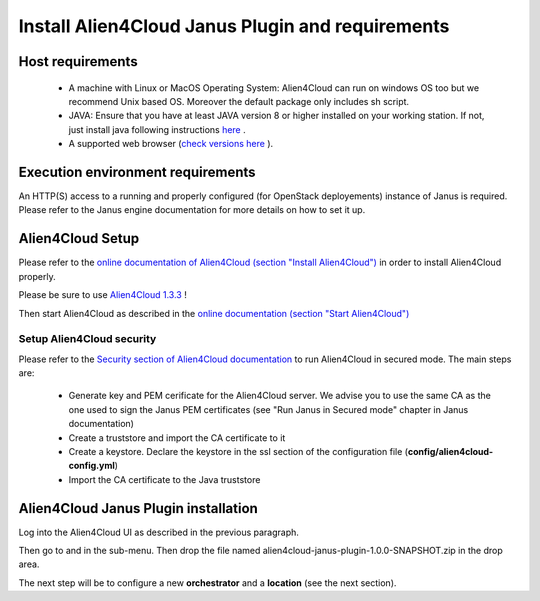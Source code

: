 Install Alien4Cloud Janus Plugin and requirements
=================================================

Host requirements
-----------------

  * A machine with Linux or MacOS Operating System: Alien4Cloud can run on windows OS too but we recommend Unix based OS. Moreover the default package only includes sh script.
  * JAVA: Ensure that you have at least JAVA version 8 or higher installed on your working station. If not, just install java following instructions `here <https://www.java.com/fr/download/manual.jsp>`_ .
  * A supported web browser (`check versions here <http://alien4cloud.github.io/#/documentation/1.3.0/admin_guide/supported_platforms.html>`_ ).

Execution environment requirements
----------------------------------

An HTTP(S) access to a running and properly configured (for OpenStack deployements) instance of Janus is required. Please refer to the Janus engine documentation for more details on how to set it up.

Alien4Cloud Setup
-----------------

Please refer to the `online documentation of Alien4Cloud (section "Install Alien4Cloud") <http://alien4cloud.github.io/#/documentation/1.3.0/getting_started/getting_started.html>`_ in order to install Alien4Cloud properly.

Please be sure to use `Alien4Cloud 1.3.3 <http://fastconnect.org/maven/service/local/artifact/maven/redirect?r=opensource&g=alien4cloud&a=alien4cloud-dist&v=1.3.3&p=tar.gz&c=dist>`_ !

Then start Alien4Cloud as described in the `online documentation (section "Start Alien4Cloud") <http://alien4cloud.github.io/#/documentation/1.3.0/getting_started/getting_started.html>`_

Setup Alien4Cloud security
~~~~~~~~~~~~~~~~~~~~~~~~~~

Please refer to the `Security section of Alien4Cloud documentation <http://alien4cloud.github.io/#/documentation/1.3.0/admin_guide/security.html>`_ to run Alien4Cloud in secured mode.
The main steps are:

  * Generate key and PEM cerificate for the Alien4Cloud server. We advise you to use the same CA as the one used to sign the Janus PEM certificates (see "Run Janus in Secured mode" chapter in Janus documentation)
  * Create a truststore and import the CA certificate to it
  * Create a keystore. Declare the keystore in the ssl section of the configuration file (**config/alien4cloud-config.yml**)
  * Import the CA certificate to the Java truststore

Alien4Cloud Janus Plugin installation
-------------------------------------

Log into the Alien4Cloud UI as described in the previous paragraph.

Then go to |AdminBtn| and in the |PluginsBtn| sub-menu. Then drop the file named alien4cloud-janus-plugin-1.0.0-SNAPSHOT.zip in the drop area.

The next step will be to configure a new **orchestrator** and a **location** (see the next section).

.. |AdminBtn| image:: _static/img/administration-btn.png
              :alt: administration

.. |PluginsBtn| image:: _static/img/plugins-btn.png
                :alt: plugins




